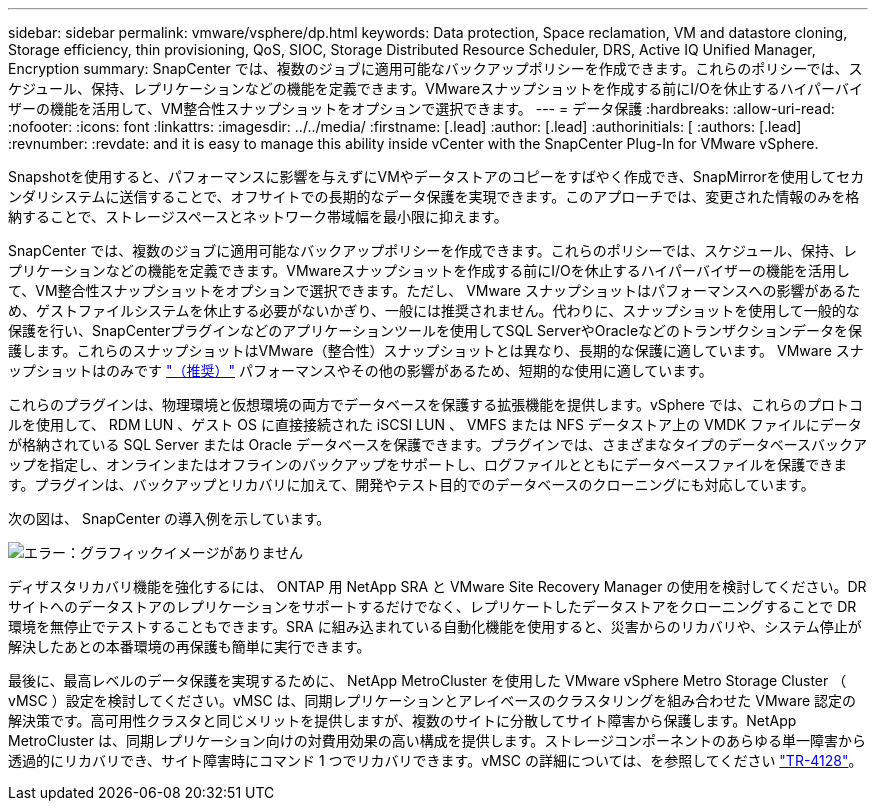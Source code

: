 ---
sidebar: sidebar 
permalink: vmware/vsphere/dp.html 
keywords: Data protection, Space reclamation, VM and datastore cloning, Storage efficiency, thin provisioning, QoS, SIOC, Storage Distributed Resource Scheduler, DRS, Active IQ Unified Manager, Encryption 
summary: SnapCenter では、複数のジョブに適用可能なバックアップポリシーを作成できます。これらのポリシーでは、スケジュール、保持、レプリケーションなどの機能を定義できます。VMwareスナップショットを作成する前にI/Oを休止するハイパーバイザーの機能を活用して、VM整合性スナップショットをオプションで選択できます。 
---
= データ保護
:hardbreaks:
:allow-uri-read: 
:nofooter: 
:icons: font
:linkattrs: 
:imagesdir: ../../media/
:firstname: [.lead]
:author: [.lead]
:authorinitials: [
:authors: [.lead]
:revnumber: 
:revdate: and it is easy to manage this ability inside vCenter with the SnapCenter Plug-In for VMware vSphere.


Snapshotを使用すると、パフォーマンスに影響を与えずにVMやデータストアのコピーをすばやく作成でき、SnapMirrorを使用してセカンダリシステムに送信することで、オフサイトでの長期的なデータ保護を実現できます。このアプローチでは、変更された情報のみを格納することで、ストレージスペースとネットワーク帯域幅を最小限に抑えます。

SnapCenter では、複数のジョブに適用可能なバックアップポリシーを作成できます。これらのポリシーでは、スケジュール、保持、レプリケーションなどの機能を定義できます。VMwareスナップショットを作成する前にI/Oを休止するハイパーバイザーの機能を活用して、VM整合性スナップショットをオプションで選択できます。ただし、 VMware スナップショットはパフォーマンスへの影響があるため、ゲストファイルシステムを休止する必要がないかぎり、一般には推奨されません。代わりに、スナップショットを使用して一般的な保護を行い、SnapCenterプラグインなどのアプリケーションツールを使用してSQL ServerやOracleなどのトランザクションデータを保護します。これらのスナップショットはVMware（整合性）スナップショットとは異なり、長期的な保護に適しています。  VMware スナップショットはのみです http://pubs.vmware.com/vsphere-65/index.jsp?topic=%2Fcom.vmware.vsphere.vm_admin.doc%2FGUID-53F65726-A23B-4CF0-A7D5-48E584B88613.html["（推奨）"^] パフォーマンスやその他の影響があるため、短期的な使用に適しています。

これらのプラグインは、物理環境と仮想環境の両方でデータベースを保護する拡張機能を提供します。vSphere では、これらのプロトコルを使用して、 RDM LUN 、ゲスト OS に直接接続された iSCSI LUN 、 VMFS または NFS データストア上の VMDK ファイルにデータが格納されている SQL Server または Oracle データベースを保護できます。プラグインでは、さまざまなタイプのデータベースバックアップを指定し、オンラインまたはオフラインのバックアップをサポートし、ログファイルとともにデータベースファイルを保護できます。プラグインは、バックアップとリカバリに加えて、開発やテスト目的でのデータベースのクローニングにも対応しています。

次の図は、 SnapCenter の導入例を示しています。

image:vsphere_ontap_image4.png["エラー：グラフィックイメージがありません"]

ディザスタリカバリ機能を強化するには、 ONTAP 用 NetApp SRA と VMware Site Recovery Manager の使用を検討してください。DR サイトへのデータストアのレプリケーションをサポートするだけでなく、レプリケートしたデータストアをクローニングすることで DR 環境を無停止でテストすることもできます。SRA に組み込まれている自動化機能を使用すると、災害からのリカバリや、システム停止が解決したあとの本番環境の再保護も簡単に実行できます。

最後に、最高レベルのデータ保護を実現するために、 NetApp MetroCluster を使用した VMware vSphere Metro Storage Cluster （ vMSC ）設定を検討してください。vMSC は、同期レプリケーションとアレイベースのクラスタリングを組み合わせた VMware 認定の解決策です。高可用性クラスタと同じメリットを提供しますが、複数のサイトに分散してサイト障害から保護します。NetApp MetroCluster は、同期レプリケーション向けの対費用効果の高い構成を提供します。ストレージコンポーネントのあらゆる単一障害から透過的にリカバリでき、サイト障害時にコマンド 1 つでリカバリできます。vMSC の詳細については、を参照してください http://www.netapp.com/us/media/tr-4128.pdf["TR-4128"^]。
